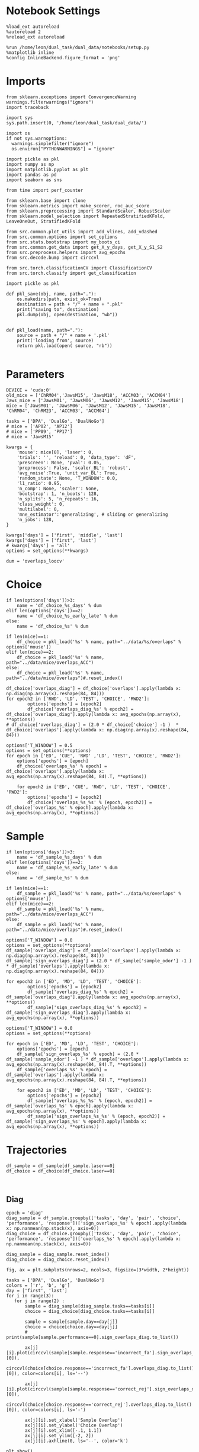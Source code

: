 #+STARTUP: fold
#+PROPERTY: header-args:ipython :results both :exports both :async yes :session trajectories :kernel dual_data :output-dir ./figures/trajec_overlaps :file (lc/org-babel-tangle-figure-filename)



* Notebook Settings

#+begin_src ipython
%load_ext autoreload
%autoreload 2
%reload_ext autoreload

%run /home/leon/dual_task/dual_data/notebooks/setup.py
%matplotlib inline
%config InlineBackend.figure_format = 'png'
#+end_src

#+RESULTS:
: The autoreload extension is already loaded. To reload it, use:
:   %reload_ext autoreload
: Python exe
: /home/leon/mambaforge/envs/dual_data/bin/python

* Imports

#+begin_src ipython
  from sklearn.exceptions import ConvergenceWarning
  warnings.filterwarnings("ignore")
  import traceback

  import sys
  sys.path.insert(0, '/home/leon/dual_task/dual_data/')

  import os
  if not sys.warnoptions:
    warnings.simplefilter("ignore")
    os.environ["PYTHONWARNINGS"] = "ignore"

  import pickle as pkl
  import numpy as np
  import matplotlib.pyplot as plt
  import pandas as pd
  import seaborn as sns

  from time import perf_counter

  from sklearn.base import clone
  from sklearn.metrics import make_scorer, roc_auc_score
  from sklearn.preprocessing import StandardScaler, RobustScaler
  from sklearn.model_selection import RepeatedStratifiedKFold, LeaveOneOut, StratifiedKFold

  from src.common.plot_utils import add_vlines, add_vdashed
  from src.common.options import set_options
  from src.stats.bootstrap import my_boots_ci
  from src.common.get_data import get_X_y_days, get_X_y_S1_S2
  from src.preprocess.helpers import avg_epochs
  from src.decode.bump import circcvl

  from src.torch.classificationCV import ClassificationCV
  from src.torch.classify import get_classification
#+end_src

#+RESULTS:

#+begin_src ipython :tangle ../src/torch/utils.py
  import pickle as pkl

  def pkl_save(obj, name, path="."):
      os.makedirs(path, exist_ok=True)
      destination = path + "/" + name + ".pkl"
      print("saving to", destination)
      pkl.dump(obj, open(destination, "wb"))


  def pkl_load(name, path="."):
      source = path + "/" + name + '.pkl'
      print('loading from', source)
      return pkl.load(open( source, "rb"))

#+end_src

#+RESULTS:

* Parameters

#+begin_src ipython
  DEVICE = 'cuda:0'
  old_mice = ['ChRM04','JawsM15', 'JawsM18', 'ACCM03', 'ACCM04']
  Jaws_mice = ['JawsM01', 'JawsM06', 'JawsM12', 'JawsM15', 'JawsM18']
  mice = ['JawsM01', 'JawsM06', 'JawsM12', 'JawsM15', 'JawsM18', 'ChRM04', 'ChRM23', 'ACCM03', 'ACCM04']

  tasks = ['DPA', 'DualGo', 'DualNoGo']
  # mice = ['AP02', 'AP12']
  # mice = ['PP09', 'PP17']
  # mice = 'JawsM15'

  kwargs = {
      'mouse': mice[0], 'laser': 0,
      'trials': '', 'reload': 0, 'data_type': 'dF',
      'prescreen': None, 'pval': 0.05,
      'preprocess': False, 'scaler_BL': 'robust',
      'avg_noise':True, 'unit_var_BL': True,
      'random_state': None, 'T_WINDOW': 0.0,
      'l1_ratio': 0.95,
      'n_comp': None, 'scaler': None,
      'bootstrap': 1, 'n_boots': 128,
      'n_splits': 5, 'n_repeats': 16,
      'class_weight': 0,
      'multilabel': 0,
      'mne_estimator':'generalizing', # sliding or generalizing
      'n_jobs': 128,
  }

  kwargs['days'] = ['first', 'middle', 'last']
  kwargs['days'] = ['first', 'last']
  # kwargs['days'] = 'all'
  options = set_options(**kwargs)

  dum = 'overlaps_loocv'
 #+end_src

#+RESULTS:

* Choice

#+begin_src ipython
if len(options['days'])>3:
    name = 'df_choice_%s_days' % dum
elif len(options['days'])==2:
    name = 'df_choice_%s_early_late' % dum
else:
    name = 'df_choice_%s' % dum

if len(mice)==1:
    df_choice = pkl_load('%s' % name, path="../data/%s/overlaps" % options['mouse'])
elif len(mice)==2:
    df_choice = pkl_load('%s' % name, path="../data/mice/overlaps_ACC")
else:
    df_choice = pkl_load('%s' % name, path="../data/mice/overlaps")#.reset_index()
#+end_src

#+RESULTS:
: loading from ../data/mice/overlaps/df_choice_overlaps_loocv_early_late.pkl

#+begin_src ipython
df_choice['overlaps_diag'] = df_choice['overlaps'].apply(lambda x: np.diag(np.array(x).reshape(84, 84)))
for epoch2 in ['RWD', 'LD', 'TEST', 'CHOICE', 'RWD2']:
        options['epochs'] = [epoch2]
        df_choice['overlaps_diag_%s' % epoch2] = df_choice['overlaps_diag'].apply(lambda x: avg_epochs(np.array(x), **options))
# df_choice['overlaps_diag'] = (2.0 * df_choice['choice'] -1 )  * df_choice['overlaps'].apply(lambda x: np.diag(np.array(x).reshape(84, 84)))
#+end_src

#+RESULTS:

#+begin_src ipython
options['T_WINDOW'] = 0.5
options = set_options(**options)
for epoch in ['ED', 'CUE', 'RWD' ,'LD', 'TEST', 'CHOICE', 'RWD2']:
    options['epochs'] = [epoch]
    df_choice['overlaps_%s' % epoch] = df_choice['overlaps'].apply(lambda x: avg_epochs(np.array(x).reshape(84, 84).T, **options))

    for epoch2 in ['ED', 'CUE', 'RWD', 'LD', 'TEST', 'CHOICE', 'RWD2']:
        options['epochs'] = [epoch2]
        df_choice['overlaps_%s_%s' % (epoch, epoch2)] = df_choice['overlaps_%s' % epoch].apply(lambda x: avg_epochs(np.array(x), **options))
#+end_src

#+RESULTS:


#+RESULTS:

* Sample

#+begin_src ipython
if len(options['days'])>3:
    name = 'df_sample_%s_days' % dum
elif len(options['days'])==2:
    name = 'df_sample_%s_early_late' % dum
else:
    name = 'df_sample_%s' % dum

if len(mice)==1:
    df_sample = pkl_load('%s' % name, path="../data/%s/overlaps" % options['mouse'])
elif len(mice)==2:
    df_sample = pkl_load('%s' % name, path="../data/mice/overlaps_ACC")
else:
    df_sample = pkl_load('%s' % name, path="../data/mice/overlaps")#.reset_index()
#+end_src

#+RESULTS:
: loading from ../data/mice/overlaps/df_sample_overlaps_loocv_early_late.pkl

#+begin_src ipython
options['T_WINDOW'] = 0.0
options = set_options(**options)
df_sample['overlaps_diag'] = df_sample['overlaps'].apply(lambda x: np.diag(np.array(x).reshape(84, 84)))
df_sample['sign_overlaps_diag'] = (2.0 * df_sample['sample_odor'] -1 )  * df_sample['overlaps'].apply(lambda x: np.diag(np.array(x).reshape(84, 84)))

for epoch2 in ['ED', 'MD', 'LD', 'TEST', 'CHOICE']:
        options['epochs'] = [epoch2]
        df_sample['overlaps_diag_%s' % epoch2] = df_sample['overlaps_diag'].apply(lambda x: avg_epochs(np.array(x), **options))
        df_sample['sign_overlaps_diag_%s' % epoch2] = df_sample['sign_overlaps_diag'].apply(lambda x: avg_epochs(np.array(x), **options))
#+end_src

#+RESULTS:

#+begin_src ipython
options['T_WINDOW'] = 0.0
options = set_options(**options)

for epoch in ['ED', 'MD', 'LD', 'TEST', 'CHOICE']:
    options['epochs'] = [epoch]
    df_sample['sign_overlaps_%s' % epoch] = (2.0 * df_sample['sample_odor'] -1 ) * df_sample['overlaps'].apply(lambda x: avg_epochs(np.array(x).reshape(84, 84).T, **options))
    df_sample['overlaps_%s' % epoch] = df_sample['overlaps'].apply(lambda x: avg_epochs(np.array(x).reshape(84, 84).T, **options))

    for epoch2 in ['ED', 'MD', 'LD', 'TEST', 'CHOICE']:
        options['epochs'] = [epoch2]
        df_sample['overlaps_%s_%s' % (epoch, epoch2)] = df_sample['overlaps_%s' % epoch].apply(lambda x: avg_epochs(np.array(x), **options))
        df_sample['sign_overlaps_%s_%s' % (epoch, epoch2)] = df_sample['sign_overlaps_%s' % epoch].apply(lambda x: avg_epochs(np.array(x), **options))
#+end_src

#+RESULTS:

* Trajectories

#+begin_src ipython
df_sample = df_sample[df_sample.laser==0]
df_choice = df_choice[df_choice.laser==0]
#+end_src

#+RESULTS:

#+begin_src ipython

#+end_src

#+RESULTS:

** Diag

#+begin_src ipython
epoch = 'diag'
diag_sample = df_sample.groupby(['tasks', 'day', 'pair', 'choice', 'performance', 'response'])['sign_overlaps_%s' % epoch].apply(lambda x: np.nanmean(np.stack(x), axis=0))
diag_choice = df_choice.groupby(['tasks', 'day', 'pair', 'choice', 'performance', 'response'])['overlaps_%s' % epoch].apply(lambda x: np.nanmean(np.stack(x), axis=0))
#+end_src

#+RESULTS:

#+begin_src ipython
diag_sample = diag_sample.reset_index()
diag_choice = diag_choice.reset_index()
#+end_src

#+RESULTS:

#+begin_src ipython
fig, ax = plt.subplots(nrows=2, ncols=3, figsize=(3*width, 2*height))

tasks = ['DPA', 'DualGo', 'DualNoGo']
colors = ['r', 'b', 'g']
day = ['first', 'last']
for i in range(3):
   for j in range(2) :
       sample = diag_sample[diag_sample.tasks==tasks[i]]
       choice = diag_choice[diag_choice.tasks==tasks[i]]

       sample = sample[sample.day==day[j]]
       choice = choice[choice.day==day[j]]
       # print(sample[sample.performance==0].sign_overlaps_diag.to_list())

       ax[j][i].plot(circcvl(sample[sample.response=='incorrect_fa'].sign_overlaps_diag.to_list()[0]),
                  circcvl(choice[choice.response=='incorrect_fa'].overlaps_diag.to_list()[0]), color=colors[i], ls='--')

       ax[j][i].plot(circcvl(sample[sample.response=='correct_rej'].sign_overlaps_diag.to_list()[0]),
                  circcvl(choice[choice.response=='correct_rej'].overlaps_diag.to_list()[0]), color=colors[i], ls='-')

       ax[j][i].set_xlabel('Sample Overlap')
       ax[j][i].set_ylabel('Choice Overlap')
       ax[j][i].set_xlim([-.1, 1.1])
       ax[j][i].set_ylim([-2, 2])
       ax[j][i].axhline(0, ls='--', color='k')

plt.show()
#+end_src

#+RESULTS:
[[./figures/trajec_overlaps/figure_14.png]]


** Off diag

#+begin_src ipython
epoch = 'ED'
ED_sample = df_sample.groupby(['tasks', 'day', 'pair', 'choice', 'performance', 'response'])['sign_overlaps_%s' % epoch].apply(lambda x: np.nanmean(np.stack(x), axis=0))
epoch = 'CHOICE'
CHOICE_choice = df_choice.groupby(['tasks', 'day', 'pair', 'choice', 'performance', 'response'])['overlaps_%s' % epoch].apply(lambda x: np.nanmean(np.stack(x), axis=0))
#+end_src

#+RESULTS:

#+begin_src ipython
ED_sample = ED_sample.reset_index()
CHOICE_choice = CHOICE_choice.reset_index()
#+end_src

#+RESULTS:

#+begin_src ipython
fig, ax = plt.subplots(nrows=2, ncols=3, figsize=(3*width, 2*height))

tasks = ['DPA', 'DualGo', 'DualNoGo']
colors = ['r', 'b', 'g']
day = ['first', 'last']

for i in range(3):
   for j in range(2) :
       sample = ED_sample[ED_sample.tasks==tasks[i]]
       choice = CHOICE_choice[CHOICE_choice.tasks==tasks[i]]

       sample = sample[sample.day==day[j]]
       choice = choice[choice.day==day[j]]
       # print(sample[sample.performance==0].sign_overlaps_diag.to_list())

       # ax[j][i].plot(circcvl(sample[sample.performance==0].sign_overlaps_ED.to_list()[0]),
       #            circcvl(choice[choice.performance==0].overlaps_CHOICE.to_list()[0]), color=colors[i], ls='--')

       # ax[j][i].plot(circcvl(sample[sample.performance==1].sign_overlaps_ED.to_list()[0]),
       #            circcvl(choice[choice.performance==1].overlaps_CHOICE.to_list()[0]), color=colors[i], ls='-')

       ax[j][i].plot(circcvl(sample[sample.response=='incorrect_fa'].sign_overlaps_ED.to_list()[0]),
                  circcvl(choice[choice.response=='incorrect_fa'].overlaps_CHOICE.to_list()[0]), color=colors[i], ls='--')

       ax[j][i].plot(circcvl(sample[sample.response=='correct_rej'].sign_overlaps_ED.to_list()[0]),
                  circcvl(choice[choice.response=='correct_rej'].overlaps_CHOICE.to_list()[0]), color=colors[i], ls='-')

       ax[j][i].set_xlabel('Sample Overlap')
       ax[j][i].set_ylabel('Choice Overlap')
       ax[j][i].set_xlim([-.1, 1.1])
       ax[j][i].set_ylim([-1, 1])
       ax[j][i].axhline(0, ls='--', color='k')

plt.show()
#+end_src

#+RESULTS:
[[./figures/trajec_overlaps/figure_17.png]]


 #+begin_src ipython

#+end_src

#+RESULTS:
